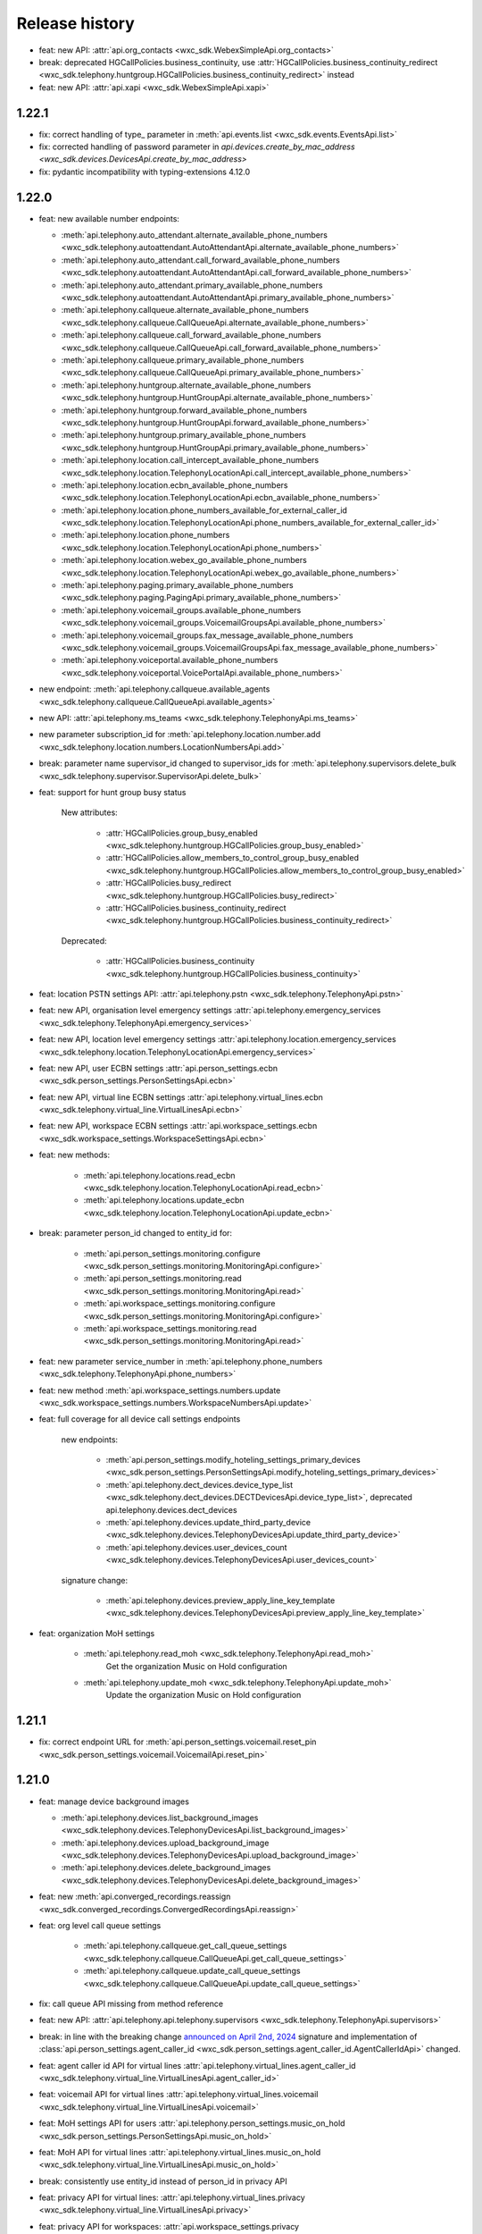 Release history
===============

- feat: new API: :attr:`api.org_contacts <wxc_sdk.WebexSimpleApi.org_contacts>`
- break: deprecated HGCallPolicies.business_continuity, use :attr:`HGCallPolicies.business_continuity_redirect <wxc_sdk.telephony.huntgroup.HGCallPolicies.business_continuity_redirect>` instead
- feat: new API: :attr:`api.xapi <wxc_sdk.WebexSimpleApi.xapi>`

1.22.1
------
- fix: correct handling of type\_ parameter in :meth:`api.events.list <wxc_sdk.events.EventsApi.list>`
- fix: corrected handling of password parameter in `api.devices.create_by_mac_address <wxc_sdk.devices.DevicesApi.create_by_mac_address>`
- fix: pydantic incompatibility with typing-extensions 4.12.0

1.22.0
------

- feat: new available number endpoints:

  * :meth:`api.telephony.auto_attendant.alternate_available_phone_numbers <wxc_sdk.telephony.autoattendant.AutoAttendantApi.alternate_available_phone_numbers>`
  * :meth:`api.telephony.auto_attendant.call_forward_available_phone_numbers <wxc_sdk.telephony.autoattendant.AutoAttendantApi.call_forward_available_phone_numbers>`
  * :meth:`api.telephony.auto_attendant.primary_available_phone_numbers <wxc_sdk.telephony.autoattendant.AutoAttendantApi.primary_available_phone_numbers>`
  * :meth:`api.telephony.callqueue.alternate_available_phone_numbers <wxc_sdk.telephony.callqueue.CallQueueApi.alternate_available_phone_numbers>`
  * :meth:`api.telephony.callqueue.call_forward_available_phone_numbers <wxc_sdk.telephony.callqueue.CallQueueApi.call_forward_available_phone_numbers>`
  * :meth:`api.telephony.callqueue.primary_available_phone_numbers <wxc_sdk.telephony.callqueue.CallQueueApi.primary_available_phone_numbers>`
  * :meth:`api.telephony.huntgroup.alternate_available_phone_numbers <wxc_sdk.telephony.huntgroup.HuntGroupApi.alternate_available_phone_numbers>`
  * :meth:`api.telephony.huntgroup.forward_available_phone_numbers <wxc_sdk.telephony.huntgroup.HuntGroupApi.forward_available_phone_numbers>`
  * :meth:`api.telephony.huntgroup.primary_available_phone_numbers <wxc_sdk.telephony.huntgroup.HuntGroupApi.primary_available_phone_numbers>`
  * :meth:`api.telephony.location.call_intercept_available_phone_numbers <wxc_sdk.telephony.location.TelephonyLocationApi.call_intercept_available_phone_numbers>`
  * :meth:`api.telephony.location.ecbn_available_phone_numbers <wxc_sdk.telephony.location.TelephonyLocationApi.ecbn_available_phone_numbers>`
  * :meth:`api.telephony.location.phone_numbers_available_for_external_caller_id <wxc_sdk.telephony.location.TelephonyLocationApi.phone_numbers_available_for_external_caller_id>`
  * :meth:`api.telephony.location.phone_numbers <wxc_sdk.telephony.location.TelephonyLocationApi.phone_numbers>`
  * :meth:`api.telephony.location.webex_go_available_phone_numbers <wxc_sdk.telephony.location.TelephonyLocationApi.webex_go_available_phone_numbers>`
  * :meth:`api.telephony.paging.primary_available_phone_numbers <wxc_sdk.telephony.paging.PagingApi.primary_available_phone_numbers>`
  * :meth:`api.telephony.voicemail_groups.available_phone_numbers <wxc_sdk.telephony.voicemail_groups.VoicemailGroupsApi.available_phone_numbers>`
  * :meth:`api.telephony.voicemail_groups.fax_message_available_phone_numbers <wxc_sdk.telephony.voicemail_groups.VoicemailGroupsApi.fax_message_available_phone_numbers>`
  * :meth:`api.telephony.voiceportal.available_phone_numbers <wxc_sdk.telephony.voiceportal.VoicePortalApi.available_phone_numbers>`
- new endpoint: :meth:`api.telephony.callqueue.available_agents <wxc_sdk.telephony.callqueue.CallQueueApi.available_agents>`
- new API: :attr:`api.telephony.ms_teams <wxc_sdk.telephony.TelephonyApi.ms_teams>`
- new parameter subscription_id for :meth:`api.telephony.location.number.add <wxc_sdk.telephony.location.numbers.LocationNumbersApi.add>`
- break: parameter name supervisor_id changed to supervisor_ids for :meth:`api.telephony.supervisors.delete_bulk <wxc_sdk.telephony.supervisor.SupervisorApi.delete_bulk>`
- feat: support for hunt group busy status

    New attributes:

        * :attr:`HGCallPolicies.group_busy_enabled <wxc_sdk.telephony.huntgroup.HGCallPolicies.group_busy_enabled>`
        * :attr:`HGCallPolicies.allow_members_to_control_group_busy_enabled <wxc_sdk.telephony.huntgroup.HGCallPolicies.allow_members_to_control_group_busy_enabled>`
        * :attr:`HGCallPolicies.busy_redirect <wxc_sdk.telephony.huntgroup.HGCallPolicies.busy_redirect>`
        * :attr:`HGCallPolicies.business_continuity_redirect <wxc_sdk.telephony.huntgroup.HGCallPolicies.business_continuity_redirect>`

    Deprecated:

        * :attr:`HGCallPolicies.business_continuity <wxc_sdk.telephony.huntgroup.HGCallPolicies.business_continuity>`
- feat: location PSTN settings API: :attr:`api.telephony.pstn <wxc_sdk.telephony.TelephonyApi.pstn>`
- feat: new API, organisation level emergency settings :attr:`api.telephony.emergency_services <wxc_sdk.telephony.TelephonyApi.emergency_services>`
- feat: new API, location level emergency settings :attr:`api.telephony.location.emergency_services <wxc_sdk.telephony.location.TelephonyLocationApi.emergency_services>`
- feat: new API, user ECBN settings :attr:`api.person_settings.ecbn <wxc_sdk.person_settings.PersonSettingsApi.ecbn>`
- feat: new API, virtual line ECBN settings :attr:`api.telephony.virtual_lines.ecbn <wxc_sdk.telephony.virtual_line.VirtualLinesApi.ecbn>`
- feat: new API, workspace ECBN settings :attr:`api.workspace_settings.ecbn <wxc_sdk.workspace_settings.WorkspaceSettingsApi.ecbn>`
- feat: new methods:

   * :meth:`api.telephony.locations.read_ecbn <wxc_sdk.telephony.location.TelephonyLocationApi.read_ecbn>`
   * :meth:`api.telephony.locations.update_ecbn <wxc_sdk.telephony.location.TelephonyLocationApi.update_ecbn>`
- break: parameter person_id changed to entity_id for:

   * :meth:`api.person_settings.monitoring.configure <wxc_sdk.person_settings.monitoring.MonitoringApi.configure>`
   * :meth:`api.person_settings.monitoring.read <wxc_sdk.person_settings.monitoring.MonitoringApi.read>`
   * :meth:`api.workspace_settings.monitoring.configure <wxc_sdk.person_settings.monitoring.MonitoringApi.configure>`
   * :meth:`api.workspace_settings.monitoring.read <wxc_sdk.person_settings.monitoring.MonitoringApi.read>`
- feat: new parameter service_number in :meth:`api.telephony.phone_numbers <wxc_sdk.telephony.TelephonyApi.phone_numbers>`
- feat: new method :meth:`api.workspace_settings.numbers.update <wxc_sdk.workspace_settings.numbers.WorkspaceNumbersApi.update>`
- feat: full coverage for all device call settings endpoints

    new endpoints:

       * :meth:`api.person_settings.modify_hoteling_settings_primary_devices <wxc_sdk.person_settings.PersonSettingsApi.modify_hoteling_settings_primary_devices>`
       * :meth:`api.telephony.dect_devices.device_type_list <wxc_sdk.telephony.dect_devices.DECTDevicesApi.device_type_list>`, deprecated api.telephony.devices.dect_devices
       * :meth:`api.telephony.devices.update_third_party_device <wxc_sdk.telephony.devices.TelephonyDevicesApi.update_third_party_device>`
       * :meth:`api.telephony.devices.user_devices_count <wxc_sdk.telephony.devices.TelephonyDevicesApi.user_devices_count>`

    signature change:

       * :meth:`api.telephony.devices.preview_apply_line_key_template <wxc_sdk.telephony.devices.TelephonyDevicesApi.preview_apply_line_key_template>`
- feat: organization MoH settings

   * :meth:`api.telephony.read_moh <wxc_sdk.telephony.TelephonyApi.read_moh>`
        Get the organization Music on Hold configuration
   * :meth:`api.telephony.update_moh <wxc_sdk.telephony.TelephonyApi.update_moh>`
        Update the organization Music on Hold configuration


1.21.1
------
- fix: correct endpoint URL for :meth:`api.person_settings.voicemail.reset_pin <wxc_sdk.person_settings.voicemail.VoicemailApi.reset_pin>`

1.21.0
------
- feat: manage device background images

  * :meth:`api.telephony.devices.list_background_images <wxc_sdk.telephony.devices.TelephonyDevicesApi.list_background_images>`
  * :meth:`api.telephony.devices.upload_background_image <wxc_sdk.telephony.devices.TelephonyDevicesApi.upload_background_image>`
  * :meth:`api.telephony.devices.delete_background_images <wxc_sdk.telephony.devices.TelephonyDevicesApi.delete_background_images>`

- feat: new :meth:`api.converged_recordings.reassign <wxc_sdk.converged_recordings.ConvergedRecordingsApi.reassign>`
- feat: org level call queue settings

    * :meth:`api.telephony.callqueue.get_call_queue_settings <wxc_sdk.telephony.callqueue.CallQueueApi.get_call_queue_settings>`
    * :meth:`api.telephony.callqueue.update_call_queue_settings <wxc_sdk.telephony.callqueue.CallQueueApi.update_call_queue_settings>`
- fix: call queue API missing from method reference
- feat: new API: :attr:`api.telephony.api.telephony.supervisors <wxc_sdk.telephony.TelephonyApi.supervisors>`
- break: in line with the breaking change `announced on April 2nd, 2024 <https://developer.webex.com/docs/api/changelog>`_ signature and implementation of :class:`api.person_settings.agent_caller_id <wxc_sdk.person_settings.agent_caller_id.AgentCallerIdApi>` changed.
- feat: agent caller id API for virtual lines :attr:`api.telephony.virtual_lines.agent_caller_id <wxc_sdk.telephony.virtual_line.VirtualLinesApi.agent_caller_id>`
- feat: voicemail API for virtual lines :attr:`api.telephony.virtual_lines.voicemail <wxc_sdk.telephony.virtual_line.VirtualLinesApi.voicemail>`
- feat: MoH settings API for users :attr:`api.telephony.person_settings.music_on_hold <wxc_sdk.person_settings.PersonSettingsApi.music_on_hold>`
- feat: MoH API for virtual lines :attr:`api.telephony.virtual_lines.music_on_hold <wxc_sdk.telephony.virtual_line.VirtualLinesApi.music_on_hold>`
- break: consistently use entity_id instead of person_id in privacy API
- feat: privacy API for virtual lines: :attr:`api.telephony.virtual_lines.privacy <wxc_sdk.telephony.virtual_line.VirtualLinesApi.privacy>`
- feat: privacy API for workspaces: :attr:`api.workspace_settings.privacy <wxc_sdk.workspace_settings.WorkspaceSettingsApi.privacy>`
- feat: barge API for workspaces: :attr:`api.workspace_settings.barge <wxc_sdk.workspace_settings.WorkspaceSettingsApi.barge>`
- feat: new :meth:`api.workspace_settings.devices.list_and_counts <wxc_sdk.workspace_settings.devices.WorkspaceDevicesApi.list_and_counts>`
- feat: barge API for virtual lines: :attr:`api.telephony.virtual_lines.barge <wxc_sdk.telephony.virtual_line.VirtualLinesApi.barge>`
- break: consistently use entity_id instead of person_id in push to talk API

  * :meth:`api.person_settings.push_to_talk.configure <wxc_sdk.person_settings.push_to_talk.PushToTalkApi.configure>`
  * :meth:`api.person_settings.push_to_talk.read <wxc_sdk.person_settings.push_to_talk.PushToTalkApi.read>`
- feat: push to talk API for virtual lines: :attr:`api.telephony.virtual_lines.push_to_talk <wxc_sdk.telephony.virtual_line.VirtualLinesApi.push_to_talk>`
- feat: available numbers API for users: :attr:`api.person_settings.available_numbers <wxc_sdk.person_settings.PersonSettingsApi.available_numbers>`
- feat: available numbers API for virtual lines: :attr:`api.telephony.virtual_lines.available_numbers <wxc_sdk.telephony.virtual_line.VirtualLinesApi.available_numbers>`
- feat: available numbers API for workspaces: :attr:`api.workspace_settings.available_numbers <wxc_sdk.workspace_settings.WorkspaceSettingsApi.available_numbers>`
- feat: Webex app shared line API for users: :attr:`api.person_settings.app_shared_line <wxc_sdk.person_settings.PersonSettingsApi.app_shared_line>`
- feat: MS Teams settings API for users: :attr:`api.person_settings.ms_teams <wxc_sdk.person_settings.PersonSettingsApi.ms_teams>`
- feat: move users jobs API: :attr:`api.telephony.jobs.move_users <wxc_sdk.telephony.jobs.JobsApi.move_users>`
- feat: MoH settings API for workspaces: :attr:`api.workspace_settings.music_on_hold <wxc_sdk.workspace_settings.WorkspaceSettingsApi.music_on_hold>`
- feat: anonymous calls rejection API for workspaces: :attr:`api.workspace_settings.anon_calls <wxc_sdk.workspace_settings.WorkspaceSettingsApi.anon_calls>`
- feat: do not disturb API for workspaces: :attr:`api.workspace_settings.dnd <wxc_sdk.workspace_settings.WorkspaceSettingsApi.dnd>`
- feat: push to talk API for workspaces: :attr:`api.workspace_settings.push_to_talk <wxc_sdk.workspace_settings.WorkspaceSettingsApi.push_to_talk>`
- feat: voicemail settings API for workspaces: :attr:`api.workspace_settings.voicemail <wxc_sdk.workspace_settings.WorkspaceSettingsApi.voicemail>`
- feat: sequential ring settings API for workspaces: :attr:`api.workspace_settings.sequential_ring <wxc_sdk.workspace_settings.WorkspaceSettingsApi.sequential_ring>`
- feat: call policy settings API for workspaces: :attr:`api.workspace_settings.call_policy <wxc_sdk.workspace_settings.WorkspaceSettingsApi.call_policy>`
- feat: simultaneous ring settings API for workspaces: :attr:`api.workspace_settings.sim_ring <wxc_sdk.workspace_settings.WorkspaceSettingsApi.sim_ring>`
- feat: selective reject settings API for workspaces: :attr:`api.workspace_settings.selective_reject <wxc_sdk.workspace_settings.WorkspaceSettingsApi.selective_reject>`
- feat: selective accept settings API for workspaces: :attr:`api.workspace_settings.selective_accept <wxc_sdk.workspace_settings.WorkspaceSettingsApi.selective_accept>`
- feat: priority alert settings API for workspaces: :attr:`api.workspace_settings.priority_alert <wxc_sdk.workspace_settings.WorkspaceSettingsApi.priority_alert>`
- feat: selective forward settings API for workspaces: :attr:`api.workspace_settings.selective_forward <wxc_sdk.workspace_settings.WorkspaceSettingsApi.selective_forward>`
- fix: Paging.routing_prefix instead of .routingPrefix
- feat: new attribute AutoTransferNumbers.use_custom_transfer_numbers
- feat: new attribute CallRecordingSetting.call_recording_access_settings
- fix: correct endpoint URL for :meth:`api.person_settings.voicemail.modify_passcode <wxc_sdk.person_settings.voicemail.VoicemailApi.modify_passcode>`
- feat new CDR fields :attr:`pstn_vendor_name <wxc_sdk.cdr.CDR.pstn_vendor_name>`, :attr:`pstn_legal_entity <wxc_sdk.cdr.CDR.pstn_legal_entity>`, :attr:`pstn_vendor_org_id <wxc_sdk.cdr.CDR.pstn_vendor_org_id>`, :attr:`pstn_provider_id <wxc_sdk.cdr.CDR.pstn_provider_id>`
- feat: improved CDR data handling: unset fields are now always deserialized to None values
- feat: ZIP support for :meth:`api.reports.download <wxc_sdk.reports.ReportsApi.download>`


1.20.0
------
- feat: new attribute :attr:`Privacy.enable_phone_status_pickup_barge_in_privacy  <wxc_sdk.person_settings.privacy.Privacy>`
- feat: new API :attr:`api.telephony.jobs.update_routing_prefix <wxc_sdk.telephony.jobs.JobsApi.update_routing_prefix>`
- feat: :meth:`api.telephony.locations.update <wxc_sdk.telephony.location.TelephonyLocationApi.update>` now returns job id of update routing prefix job (if present)
- feat: new API :attr:`api.scim.groups <wxc_sdk.scim.ScimV2Api.groups>`
- feat: convergedRecordings support for webhooks
- feat: new API :attr:`api.converged_recordings <wxc_sdk.WebexSimpleApi.converged_recordings>`
- feat: new API :attr:`api.telephony.organisation_access_codes <wxc_sdk.telephony.TelephonyApi.organisation_access_codes>`
- feat: new API translation patterns :attr:`api.telephony.call_routing.tp <wxc_sdk.telephony.call_routing.CallRoutingApi.tp>`
- feat: enhanced response for :meth:`api.telephony.test_call_routing <wxc_sdk.telephony.TelephonyApi.test_call_routing>` controlled by include_applied_services parameter
- feat: new endpoint :meth:`api.telephony.calls.mute <wxc_sdk.telephony.calls.CallsApi.mute>`
- feat: new endpoint :meth:`api.telephony.calls.unmute <wxc_sdk.telephony.calls.CallsApi.unmute>`
- feat: added delete_all_numbers parameter to :meth:`api.telephony.prem_pstn.route_list.update_numbers <wxc_sdk.telephony.prem_pstn.route_list.RouteListApi.update_numbers>`
- feat: new API :attr:`api.telephony.conference <wxc_sdk.telephony.TelephonyApi.conference>`
- feat: new API :attr:`api.telephony.playlist <wxc_sdk.telephony.TelephonyApi.playlist>`
- feat: support for playlist in :meth:`api.telephony.location.moh.read <wxc_sdk.telephony.location.moh.LocationMoHApi.read>` and :meth:`api.telephony.location.moh.update <wxc_sdk.telephony.location.moh.LocationMoHApi.update>`
- feat: new API :attr:`api.roles <wxc_sdk.WebexSimpleApi.roles>`

1.19.0
------
- feat: DECT devices with additional operations: :class:`wxc_sdk.telephony.dect_devices.DECTDevicesApi`

  * :meth:`list_dect_networks <wxc_sdk.telephony.dect_devices.DECTDevicesApi.list_dect_networks>`
  * :meth:`dect_network_details <wxc_sdk.telephony.dect_devices.DECTDevicesApi.dect_network_details>`
  * :meth:`update_dect_network <wxc_sdk.telephony.dect_devices.DECTDevicesApi.update_dect_network>`
  * :meth:`update_dect_network_settings <wxc_sdk.telephony.dect_devices.DECTDevicesApi.update_dect_network_settings>`
  * :meth:`delete_dect_network <wxc_sdk.telephony.dect_devices.DECTDevicesApi.delete_dect_network>`
  * :meth:`list_base_stations <wxc_sdk.telephony.dect_devices.DECTDevicesApi.list_base_stations>`
  * :meth:`base_station_details <wxc_sdk.telephony.dect_devices.DECTDevicesApi.base_station_details>`
  * :meth:`delete_bulk_base_stations <wxc_sdk.telephony.dect_devices.DECTDevicesApi.delete_bulk_base_stations>`
  * :meth:`delete_base_station <wxc_sdk.telephony.dect_devices.DECTDevicesApi.delete_base_station>`
  * :meth:`list_handsets <wxc_sdk.telephony.dect_devices.DECTDevicesApi.list_handsets>`
  * :meth:`handset_details <wxc_sdk.telephony.dect_devices.DECTDevicesApi.handset_details>`
  * :meth:`update_handset <wxc_sdk.telephony.dect_devices.DECTDevicesApi.update_handset>`
  * :meth:`delete_handset <wxc_sdk.telephony.dect_devices.DECTDevicesApi.delete_handset>`
  * :meth:`delete_handsets <wxc_sdk.telephony.dect_devices.DECTDevicesApi.delete_handsets>`
  * :meth:`dect_networks_associated_with_person <wxc_sdk.telephony.dect_devices.DECTDevicesApi.dect_networks_associated_with_person>`
  * :meth:`dect_networks_associated_with_workspace <wxc_sdk.telephony.dect_devices.DECTDevicesApi.dect_networks_associated_with_workspace>`
  * :meth:`dect_networks_associated_with_virtual_line <wxc_sdk.telephony.dect_devices.DECTDevicesApi.dect_networks_associated_with_virtual_line>`

- fix: :meth:`create_base_stations <wxc_sdk.telephony.dect_devices.DECTDevicesApi.create_base_stations>`, wrong endpoint
  and result attribute
- fix: typo in :class:`wxc_sdk.person_settings.calling_behavior.BehaviorType`. native_sip_call_zo_ucm instead of native_sip_call_to_ucm

- feat: new attribute :attr:`wxc_sdk.devices.Device.device_platform`
- feat: new :meth:`api.telephony.devices.details <wxc_sdk.telephony.devices.TelephonyDevicesApi.details>`
- feat: new :meth:`api.telephony.devices.get_device_layout <wxc_sdk.telephony.devices.TelephonyDevicesApi.get_device_layout>`
- feat: new :meth:`api.telephony.devices.get_person_device_settings <wxc_sdk.telephony.devices.TelephonyDevicesApi.get_person_device_settings>`
- feat: new :meth:`api.telephony.devices.get_workspace_device_settings <wxc_sdk.telephony.devices.TelephonyDevicesApi.get_workspace_device_settings>`
- feat: new :meth:`api.telephony.devices.modify_device_layout <wxc_sdk.telephony.devices.TelephonyDevicesApi.modify_device_layout>`
- feat: new :meth:`api.telephony.devices.update_person_device_settings <wxc_sdk.telephony.devices.TelephonyDevicesApi.update_person_device_settings>`
- feat: new :meth:`api.telephony.devices.update_workspace_device_settings <wxc_sdk.telephony.devices.TelephonyDevicesApi.update_workspace_device_settings>`
- feat: new API :attr:`api.telephony.jobs.rebuild_phones <wxc_sdk.telephony.jobs.RebuildPhonesJobsApi>`
- break: unify methods of job APIs to list(), status(), errors()
- break: different return type for :meth:`api.telephony.supported_devices <wxc_sdk.telephony.TelephonyApi.supported_devices>`
- fix: corrected enum values in :class:`wxc_sdk.telephony.ServiceType`
- feat: new event types in :class:`wxc_sdk.webhook.WebhookEventType`
- feat: new parameter number_type for :meth:`api.telephony.location.number.add <wxc_sdk.telephony.location.numbers.LocationNumbersApi.add>`
- feat: new attribute :attr:`wxc_sdk.workspaces.Workspace.indoor_navigation`
- feat: added latitude, longitude, and notes parameter to :meth:`api.locations.create <wxc_sdk.locations.LocationsApi.create>`
- feat: workspace personalization API: :attr:`api.workspace_personalization <wxc_sdk.WebexSimpleApi.workspace_personalization>`

1.18.0
------
- feat: virtual line settings: call intercept, call recording, call waiting, forwarding, incoming/outgoing call permissions, directory search, DECT networks, :class:`wxc_sdk.telephony.virtual_line.VirtualLinesApi`
- feat: call recording settings API: :class:`wxc_sdk.telephony.call_recording.CallRecordingSettingsApi`
- feat: new event type "businessTexts"
- feat: :class:`wxc_sdk.licenses.License` attributes: consumed_by_users, consumed_by_workspaces
- feat: :meth:`wxc_sdk.person_settings.voicemail.VoicemailApi.modify_passcode` to set voicemail passcode for users
- feat: guests API :attr:`wxc_sdk.WebexSimpleApi.guests`
- feat: call pickup notifications
- fix: errors when creating call pickups w/ agents
- feat: status API :attr:`wxc_sdk.WebexSimpleApi.status`
- feat: improved format for :doc:`method reference <method_ref>`
- feat: admin audit events API :attr:`wxc_sdk.WebexSimpleApi.admin_audit`
- fix: unresolved references in as_api.py
- feat: consistent implementation of outgoing calling permissions for locations, users, workspaces, and virtual lines
- feat: digit patterns APi in outgoing calling permissions for locations, users, workspaces, and virtual lines, :attr:`wxc_sdk.person_settings.permissions_out.OutgoingPermissionsApi.digit_patterns`.
- feat: first (experimental, rudimentary) shot at SCIMv2 users API :attr:`wxc_sdk.scim.users.SCIM2UsersApi`, only implemented :meth:`wxc_sdk.scim.users.SCIM2UsersApi.details` and :meth:`wxc_sdk.scim.users.SCIM2UsersApi.search`
- feat: :meth:`wxc_sdk.scim.users.SCIM2UsersApi.search_all`, :meth:`wxc_sdk.scim.users.SCIM2UsersApi.update`, :meth:`wxc_sdk.scim.users.SCIM2UsersApi.patch`, :meth:`wxc_sdk.scim.users.SCIM2UsersApi.delete`
- feat: SCIMv2 bulk API :attr:`wxc_sdk.scim.bulk.SCIM2BulkApi`
- break: removing AccessCodesApi from TelephonyApi. Lives now under permissions_out
- break: consistently use entity_id instead of person_id/workspace_id in outgoing permissions API
- break: consistently use entity_id instead of person_id/workspace_id in forwarding API
- break: consistently use entity_id instead of person_id/workspace_id in caller id API
- break: consistently use entity_id instead of person_id/workspace_id in call waiting API
- break: consistently use entity_id instead of person_id/workspace_id in incoming permissions API
- break: consistently use entity_id instead of person_id/workspace_id in call intercept API
- break: consistently use entity_id instead of person_id/workspace_id in call recording API
- fix: need to bring back access codes API for locations under TelephonyAPI due to different signatures of create() method
- feat: call bridge settings for users, workspaces, virtual lines
- fix: parameter line2_member_id in :meth:`wxc_sdk.telephony.dect_devices.DECTDevicesApi.add_a_handset` has to be
  optional. To not break existing parameter order parameter custom_display_name had to be made optional as well although it actually is mandatory
- fix: :meth:`wxc_sdk.person_settings.callbridge.CallBridgeApi.read` now returns :class:`wxc_sdk.person_settings.callbridge.CallBridgeSetting` instead of bool
- fix: wrong type for :attr:`wxc_sdk.scim.users.WebexUser.user_settings`

1.17.1
------
- fix: :meth:`wxc_sdk.authorizations.AuthorizationsApi.delete`, corrected parameter handling

1.17.0
------
- feat: device configurations API :attr:`wxc_sdk.WebexSimpleApi.device_configurations`
- fix: :meth:`wxc_sdk.telephony.prem_pstn.route_group.RouteGroupApi.update`: used POST instead of PUT
- fix: :meth:`wxc_sdk.telephony.calls.CallsApi.answer` has new `endpoint_id` endpoint parameter
- fix: allow additional phone number types (enterprise, alternate1, alternate2), :class:`wxc_sdk.people.PhoneNumberType`
- Fix: added some attributes based on unittest results :attr:`wxc_sdk.common.MppCustomization.allow_monitor_lines_enabled`, :attr:`wxc_sdk.events.EventData.title_encryption_key_url`, :attr:`wxc_sdk.telephony.location.TelephonyLocation.enforce_outbound_dial_digit`
- feat: new example: room_devices.py
- feat: new parameter "mac" for ":meth:`wxc_sdk.devices.DevicesApi.list`
- feat: field_validator for :attr:`wxc_sdk.devices.Device.mac` to remove colons; enforce consistent MAC address format for mpp and roomdesk devices.
- feat: new API :attr:`wxc_sdk.WebexSimpleApi.authorizations`
- feat: new CDR fields: :attr:`wxc_sdk.cdr.CDR.ring_duration`, :attr:`wxc_sdk.cdr.CDR.release_time`, :attr:`wxc_sdk.cdr.CDR.answer_indicator`, :attr:`wxc_sdk.cdr.CDR.final_local_session_id`, :attr:`wxc_sdk.cdr.CDR.final_remote_session_id`
- feat: new :meth:`wxc_sdk.telephony.prem_pstn.trunk.TrunkApi.usage_call_to_extension`
- fix: corrected handling of Union[datetime, str] in :meth:`wxc_sdk.cdr.DetailedCDRApi.get_cdr_history`
- feat: support for ESNs
- feat: call queue with departments
- feat: call recordings API
- fix: attribute :attr:`wxc_sdk.telephony.location.TelephonyLocation.enforce_outside_dial_digit`
- feat: new :meth:`wxc_sdk.telephony.devices.TelephonyDevicesApi.create_line_key_template`, :meth:`wxc_sdk.telephony.devices.TelephonyDevicesApi.list_line_key_templates`, :meth:`wxc_sdk.telephony.devices.TelephonyDevicesApi.line_key_template_details`, :meth:`wxc_sdk.telephony.devices.TelephonyDevicesApi.modify_line_key_template`, :meth:`wxc_sdk.telephony.devices.TelephonyDevicesApi.delete_line_key_template`, :meth:`wxc_sdk.telephony.devices.TelephonyDevicesApi.preview_apply_line_key_template`
- feat: improved :meth:wxc_sdk.devices.DevicesApi.list`, use enum parameters
- fix: :attr:`wxc_sdk.telephony.callqueue.CallQueue.department`, optional
- fix: :class:`wxc_sdk.common.OwnerType` needs to support PAGING_GROUP and GROUP_PAGING (inconsistent)
- fix: undocumented attribute :attr:`wxc_sdk.telephone.voicemail_groups.VoicemailGroupDetail.time_zone`
- feat: new API :attr:`wxc_sdk.telephony.jobs.JobsApi.apply_line_key_templates`
- feat: improved handling of floor actions in TelephonyApi
- feat: deprecation warnings for create/update on workspace locations
- feat: new :meth:`wxc_sdk.licenses.LicensesApi.assigned_users`, :meth:`wxc_sdk.licenses.LicensesApi.assign_licenses_to_users`
- feat: new :attr:`wxc_sdk.workspaces.Workspace.location_id`
- feat: call record events :class:`wxc_sdk.events.EventResource`, :class:`wxc_sdk.events.EventData`
- feat: new API: :class:`wxc_sdk.telephony.dect_devices.DECTDevicesApi`

1.16.1
------
- leftovers from pydantic v2 transition
- new type: :class:`wxc_sdk.devices.ConnectionStatus` for :attr:`wxc_sdk.devices.Device.connection_status`

1.16.0
------
- upgrading to pydantic v2, see: https://docs.pydantic.dev/latest/migration/
- feat: preferred answer device settings for calling users :attr:`wxc_sdk.person_settings.PersonSettingsApi.preferred_answer`
- fix: various updated data types
- fix: direct transformation of multi word attribute names in CDRs to snake_case to make sure that additional attributes not defined in CDR show up as snake_case
- feat: support for organizations with XSI
- feat: additional CDR attributes

1.15.0
------

- fix: missing org_id parameters in devices api
- feat: password parameter in :meth:`wxc_sdk.devices.DevicesApi.create_by_mac_address`
- feat: new methods in :class:`wxc_sdk.locations.LocationsApi`: list_floors, create_floor, floor_details, update_floor, delete_floor
- feat: support for virtual extension ranges in result of :meth:`wxc_sdk.telephony.TelephonyApi.test_call_routing`
- feat: new parameter prefer_e164_format in :meth:`wxc_sdk.person_settings_numbers.NumbersApi.read`
- fix: new :attr:`wxc_sdk.devices.Device.workspace_location_id`
- fix: changes in CDR fields based on tests
- new: :attr:`wxc_sdk.events.EventData.title`
- fix: camelCase issues for timezone when creating a location (temp fix): :meth:`wxc_sdk.locations.LocationsApi.create`
- new: :attr:`wxc_sdk.person_settings.TelephonyDevice.hoteling`. Moved :class:`wxc_sdk.person_settings.Hoteling`,
- fix: got rid of class WorkspaceDevice, use :class:`wxc_sdk.person_settings.TelephonyDevice` instead
- feat: improved details in :class:`wxc_sdk.as_rest.AsRestError`
- fix: camelCase issues for timezone when updating a location (temp fix): :meth:`wxc_sdk.locations.LocationsApi.update`
- feat: new example catch_tns.py
- feat: better handling of CDRs in :class:`wxc_sdk.cdr.CDR` to allow deserialization of addtl. fields
- feat: new parameter ´retry_429' for :class:`wxc_sdk.WebexSimpleApi` and :class:`wxc_sdk.as_api.AsWebexSimpleApi`
- fix: missing :class:`wxc_sdk.locations.CreateLocationFloorBody` in __all__
- feat: new parameter 'html' in :meth:`wxc_sdk.messages.MessagesApi.create` and :meth:`wxc_sdk.messages.MessagesApi.edit`
- fix: workspace outgoing permissions auth codes are now called access codes. Updates to
  :class:`wxc_sdk.person_settings.permissions_out.OutgoingPermissionsApi`: renamed API attribute to
  :attr:`wxc_sdk.person_settings.permissions_out.OutgoingPermissionsApi.access_codes` and updated endpoint URL in
  :class:`wxc_sdk.person_settings.permissions_out.AccessCodesApi`
- fix: better handling of start_time and end_time parameters in :meth:`wxc_sdk.cdr.DetailedCDRApi.get_cdr_history`.
  Instead of datetime objects the call also accepts ISO-8601 datetime strings.
- feat: announcement repository. New API to manage announcements:
  :class:`wxc_sdk.telephony.announcements_repo.AnnouncementsRepositoryApi` available in the telephony.announcements_repo
  path of :class:`wxc_sdk.WebexSimpleApi`
- feat: announcements from repository can now be referenced for: location MoH, call queue, auto attendant menus

1.14.1
------
- update dependencies to avoid typing-extensions 4.6.0 which breaks Literals in Pydantic models

1.14.0
------
- fix: call forwarding for auto attendants, call queues, hunt groups: rules attribute optional in updates.
  Forwarding rule creation, update, and deletion was broken
- feat: unit tests for call queue forwarding and selective forwarding rule creation and deletion
- fix: missing return type for :meth:`wxc_sdk.workspace_locations.WorkspaceLocationApi.update`
- fix: make parameter location_id optional in :meth:`wxc_sdk.telephony.devices.TelephonyDevicesApi.available_members`
- fix: include line label attributes in updates: :meth:`wxc_sdk.telephony.devices.TelephonyDevicesApi.update_members`
- feat: optional org_id parameter in :meth:`wxc_sdk.devices.DevicesApi.activation_code`
- feat: optional org_id parameter in :meth:`wxc_sdk.devices.DevicesApi.create_by_mac_address`
- fix: bump requests-toolbelt version for urllib3 2.0 compatibility

1.13.0
------
- new API for virtual lines :class:`wxc_sdk.telephony.virtual_line.VirtualLinesApi`
- new API: :class:`wxc_sdk.meetings.MeetingsApi`. Experimental: not unit tested, 100% auto generated
- fix: proper enum handling for type parameter in :meth:`wxc_sdk.rooms.RoomsApi.list`
- feat: new parameter initiate_flow_callback for :class:`wxc_sdk.integration.Integration`
- fix: state and postal_code are optional in :class:`wxc_sdk.locations.LocationAddress`. They are mandatory in calling locations are not required in workspace locations which now are returned by :meth:`wxc_sdk.locations.LocationsApi.list` as well.
- feat: devices API now supports MPPs: :class:`wxc_sdk.devices.DevicesApi`
- feat: unified locations and workspace locations: :class:`wxc_sdk.workspaces.WorkspacesApi`
- feat: new :meth:`wxc_sdk.telephony.location.TelephonyLocationApi.enable_for_calling`
- feat: new :meth:`wxc_sdk.telephony.location.TelephonyLocationApi.list`
- feat: new API :class:`wxc_sdk.workspace_settings.devices.WorkspaceDevicesApi`

1.12.0
------
- feat: new attribute call_park_extension in :class:`wxc_sdk.telephony.callpark.CallPark`
- feat: new parameters details, restricted_non_geo_numbers for :meth:`wxc_sdk.telephony.TelephonyApi.phone_numbers`
- feat: new Api :class:`wxc_sdk.telephony.location.receptionist_contacts.ReceptionistContactsDirectoryApi`
- fix: correct support for enum URL params in :meth:`wxc_sdk.workspaces.WorkspacesApi.list`
- feat: new attribute :attr:`wxc_sdk.telephony.autoattendant.AutoAttendantMenu.audio_file`

1.11.0
------
- feat: new example queue_helper.py
- feat: new attributes in :class:`wxc_sdk.cdr.CDR`
- fix: additional_primary_line_appearances_enabled and basic_emergency_nomadic_enabled optional in :class:`wxc_sdk.telephony.SupportedDevice`
- feat: manage numbers jobs api :attr:`wxc_sdk.telephony.jobs.JobsApi.manage_numbers`
- fix: new attribute 'browser_client_id' in :class:`wxc_sdk.person_settings.appservices.AppServicesSettings`
- fix: :class:`wxc_sdk.telephony.jobs.ManageNumbersJobsApi`, updated method names, fixed type issues in list method
- fix: set location_id in response from :meth:`wxc_sdk.telephony.callqueue.CallQueueApi.details`
- fix: check presence of location_id and queue_id in :meth:`wxc_sdk.telephony.callqueue.CallQueueApi.update`
- feat: class to parse webhook event data :class:`wxc_sdk.webhook.WebhookEvent`, :class:`wxc_sdk.webhook.WebhookEventData`
- feat: new API :attr:`wxc_sdk.attachment_actions`
- feat: new example: firehose.py, create a "firehose" webhook (using ngrok) to dump webhook events to console
- fix: consistent non-camelcase "Webhook" instead of mixed "Webhook" and "WebHook" usage
  BREAKING CHANGE: renamed classes WebHook, WebHookEvent, WebHookEventType, WebHookResource, WebHookStatus
- feat: new enums :class:`wxc_sdk.telephony.OwnerType`: CALL_QUEUE, VIRTUAL_LINE

1.10.1
------
- fix: missing requirement: pyyaml

1.10.0
------
- fix: wxc_sdk.workspaces.Workspace.hotdesking_enabled is now :attr:`wxc_sdk.workspaces.Workspace.hotdesking_status` (on/off)
- fix: wrong url in :meth:`wxc_sdk.telephony.callpark_extension.CallparkExtensionApi.delete`
- fix: docstring fixed for :meth:`wxc_sdk.telephony.callqueue.policies.CQPolicyApi.holiday_service_details`
- feat: new parameter force_new for :meth:`wxc_sdk.integration.Integration.get_cached_tokens`
- feat: new :meth:`wxc_sdk.integration.Integration.get_cached_tokens_from_yml`
- feat: new parameters org_public_spaces, from, to for :meth:`wxc_sdk.rooms.RoomsApi.list`
- feat: new parameters is_public, description for :meth:`wxc_sdk.rooms.RoomsApi.create`
- feat: new attributes made_public, description for :class:`wxc_sdk.rooms.Room`
- fix: fixed method names in :class:`wxc_sdk.team_memberships.TeamMembershipsApi`
- feat: new example: archive_space.py
- feat: SafeEnum instead of Enum to tolerate unknown enum values
- fix: use_enum_values = True in ApiModel so that enum values are not stored as Enum instances;
  CAUTION: might break code that uses .name and .value attributes of enums.
- feat: new API: :attr:`wxc_sdk.telephony.TelephonyApi.voice_messaging`

1.9.0
-----
- feat: new API: :attr:`wxc_sdk.WebexSimpleApi.teams`
- feat: new API: :attr:`wxc_sdk.WebexSimpleApi.team_memberships`
- feat: new API: :attr:`wxc_sdk.WebexSimpleApi.room_tabs`
- fix: proper support for :class:`wxc_sdk.messages.MessageAttachment` in :meth:`wxc_sdk.messages.MessagesApi.create`
- feat: support local files with :meth:`wxc_sdk.messages.MessagesApi.create`
- fix: :meth:`wxc_sdk.teams.TeamsApi.list`, removed undefined "param" variable
- feat: generated async API now supports file uploads; for example posting messagen
- feat: new API: :attr:`wxc_sdk.WebexSimpleApi.events`
- improved 429 handling; not using backoff module anymore
- added :meth:`wxc_sdk.telephony.callpark_extension.CallparkExtensionApi.create`
- added :meth:`wxc_sdk.telephony.callpark_extension.CallparkExtensionApi.delete`
- added :meth:`wxc_sdk.telephony.callpark_extension.CallparkExtensionApi.update`
- fix: :meth:`wxc_sdk.people.PeopleApi.update` with calling_data=True failed

1.8.0
-----
- feat: new APIs: :attr:`wxc_sdk.WebexSimpleApi.rooms`
- feat: new APIs: :attr:`wxc_sdk.WebexSimpleApi.messages`
- feat: new APIs: :attr:`wxc_sdk.WebexSimpleApi.membership`
- feat: new API :attr:`wxc_sdk.WebexSimpleApi.reports`
- feat: new API :attr:`wxc_sdk.WebexSimpleApi.cdr`
- feat: new API: :attr:`wxc_sdk.telephony.TelephonyApi.jobs`
- feat: :class:`wxc_sdk.person_settings.permissions_out.CallingPermissions` allows call type permissions for arbitrary
  call_types in deserialization of API responses.
- feat: :meth:`wxc_sdk.person_settings.permissions_out.OutgoingPermissionsApi.configure` supports dropping of call
  types from serialization. Default: {'url_dialing', 'unknown', 'casual'}

1.7.2
-----
- fix: call type national consistently fixed

1.7.1
-----
- fix: accidentally removed support for call type NATIONAL; re-added
- fix: listing workspace numbers only makes sense for workspaces with calling type "webex"; WXCAPIBULK-136
- fix: corrected response type for :meth:`wxc_sdk.workspace_settings.numbers.WorkspaceNumbersApi.read`
- feat: cleanup.py also deletes test dial plans

1.7.0
-----
- feat: workspace locations (and floors) API, :attr:`wxc_sdk.WebexSimpleApi.workspace_locations`
- feat: devices API, :attr:`wxc_sdk.WebexSimpleApi.devices`
- feat: new API for jobs to udpate device settings at org and location level: :attr:`wxc_sdk.devices.DevicesApi.settings_jobs`
- feat: new telephony devices API: :attr:`wxc_sdk.telephony.TelephonyApi.devices`
- feat: new telephony jobs API: :attr:`wxc_sdk.telephony.TelephonyApi.jobs`
- feat: new API to get workspace numbers: :attr:`wxc_sdk.workspace_settings.WorkspaceSettingsApi.numbers`
- feat: new API to manage agent caller id settings for users: :attr:`wxc_sdk.person_settings.PersonSettingsApi.agent_caller_id`
- feat: new method to get devices of a user: :meth:`wxc_sdk.person_settings.PersonSettingsApi.devices`
- feat: new method to get location level device settings: :meth:`wxc_sdk.telephony.location.TelephonyLocationApi.device_settings`
- feat: get supported devices: :meth:`wxc_sdk.telephony.TelephonyApi.supported_devices`
- feat: get organisation level device settings: :meth:`wxc_sdk.telephony.TelephonyApi.device_settings`
- feat: new call queue settings: :attr:`wxc_sdk.telephony.callqueue.QueueSettings.comfort_message_bypass`, :attr:`wxc_sdk.telephony.callqueue.QueueSettings.whisper_message`
- feat: new call queue policy setting to support skill based routing: :attr:`wxc_sdk.telephony.callqueue.CallQueueCallPolicies.routing_type`
- feat: new call queue agent attributes: :attr:`wxc_sdk.telephony.hg_and_cq.Agent.skill_level`, :attr:`wxc_sdk.telephony.hg_and_cq.Agent.join_enabled`
- feat: new attribute :attr:`wxc_sdk.person_settings.appservices.AppServicesSettings.desktop_client_id`
- feat: support explicit content-type for REST requests
- feat: new example call_intercept.py
- feat: DialPlan attributes name and route_name now optional to simplify instantiation for updates
- feat: example call_intercept.py, enable debug output if run in debugger
- fix: added missing return type str to :meth:`wxc_sdk.locations.LocationsApi.create`
- fix: moving change_announcement_language to :class:`wxc_sdk.telephony.location.TelephonyLocationApi`
- fix: workaround for wrong pagination urls not required any more
- fix: dumping REST messages with no valid time diff caused an exception
- fix: exclude refresh token values from REST debug
- fix: parse_scopes with None parameter raised an exception
- fix: custom_number_info removed from ExternalCallerIdNamePolicy
- fix: catch error in pagination if empty response is returned
- fix: async_gen.py, matching failed for last method in class if followed by decorated class
- fix: updated outgoing permission call types to latest call types: :class:`wxc_sdk.person_settings.permissions_out.OutgoingPermissionCallType`
- fix: proper handling of show_all_types parameter in :meth:`wxc_sdk.people.PeopleApi.update`
- fix: ignore calltypes not supported in calling permissions any more: national, casual, url_dialing, unknown

1.6.0
-----
- new API: :class:`wxc_sdk.organizations.OrganizationApi`
- updated attributes in :class:`wxc_sdk.locations.Location`
- new: details() and update() in :class:`wxc_sdk.telephony.location.TelephonyLocationApi`
- new: create() and update() in :class:`wxc_sdk.locations.LocationsApi`
- new test cases
- :meth:`wxc_sdk.telephony.prem_pstn.dial_plan.DialPlanApi.details` now always returns dialplan id
- changes to data types for results of :meth:`wxc_sdk.telephony.TelephonyApi.test_call_routing` based on learnings
  from tests
- workaround for broken poagination URLs ported to async API
- consistently allow positional parameters everywhere; still recommended to use named parameters though
- async api: improved REST error handling, allow follow_pagination w/o model (compatible to sync version)
- new: CRUD for voicemail groups in :class:`wxc_sdk.telephony.voicemail_groups.VoicemailGroupsApi`
- REST logs now contain response times
- 10D numbers returned in person caller id settings get normalized to E.164



1.5.2
-----
- deprecate broken build 1.5.1

1.5.1
-----
- :meth:`wxc_sdk.telephony.location.internal_dialing.InternalDialingApi.update`: fixed a problem with removing an
  internal dialing target (trunk or route group)
- :class:`wxc_sdk.telephony.prem_pstn.route_group.RouteGroupApi`: fixed errors handling optional parameters for
  some methods.
- :class:`wxc_sdk.telephony.prem_pstn.route_list.RouteListApi`: doc strings
- :meth:`wxc_sdk.telephony.prem_pstn.trunk.TrunkApi.list`: fixed errors handling optional parameters
- Test case for location internal dialing settings
- Test case for adding/removing numbers from route lists

1.5.0
-----
- new: location API: :attr:`wxc_sdk.telephony.TelephonyApi.location`
    - moved location intercept, location moh and location voicemail settings from telephony to location API
    - new: number API: :attr:`wxc_sdk.telephony.location.TelephonyLocationApi.number`
    - new: internal dialing API: :attr:`wxc_sdk.telephony.location.TelephonyLocationApi.internal_dialing`
- new: premises PSTN API: :attr:`wxc_sdk.telephony.TelephonyApi.prem_pstn`
    - dial plans: :attr:`wxc_sdk.telephony.prem_pstn.PremisePstnApi.dial_plan`
    - trunks: :attr:`wxc_sdk.telephony.prem_pstn.PremisePstnApi.trunk`
    - route lists: :attr:`wxc_sdk.telephony.prem_pstn.PremisePstnApi.route_list`
    - route groups: :attr:`wxc_sdk.telephony.prem_pstn.PremisePstnApi.route_group`
- new: cross reference of all methods in :doc:`Reference of all available methods <./method_ref>`
- new update person numbers: :meth:`wxc_sdk.person_settings.numbers.NumbersApi.update`
- workaround to catch broken pagination URLs
- new test cases

1.4.1
-----

- new: utility function to parse scopes, :func:`wxc_sdk.scopes.parse_scopes`
- new example: us_holidays_async.py

1.4.0
-----
-   new: :meth:`wxc_sdk.integration.Integration.get_cached_tokens`
-   new: :attr:`wxc_sdk.common.schedules.Schedule.new_name` for updates
-   minor changes in unit tests

1.3.0
-----
-   missing people endpoint create()
-   new: Person.errors
-   fix: people update()
-   fix: parameter error when listing phone numbers

1.2.0
-----
-   new: push to talk person settings: :attr:`wxc_sdk.person_settings.PersonSettingsApi.push_to_talk`
-   new: location features intercept, announcement language, MoH, outgoing permissions, PNC, voicemail
    rules/settings/groups, voice portal and voice portal passcode rules: :class:`wxc_sdk.telephony.TelephonyApi`

1.1.0
-----
-   new: read only call park extensions API: :attr:`wxc_sdk.telephony.TelephonyApi.callpark_extension`
-   new: groups API: :attr:`wxc_sdk.WebexSimpleApi.groups`
-   new: experimental async API: :class:`wxc_sdk.as_api.AsWebexSimpleApi`


1.0.0
-----
-   renamed ``wxc_sdk.types`` to ``wxc_sdk.all_types`` to avoid conflicts
-   calling behavior API for users: :attr:`wxc_sdk.person_settings.PersonSettingsApi.calling_behavior`
-   new method: :meth:`wxc_sdk.telephony.TelephonyApi.phone_numbers`
-   new method: :meth:`wxc_sdk.telephony.TelephonyApi.phone_number_details`
-   new method: :meth:`wxc_sdk.telephony.TelephonyApi.validate_extensions`
-   numbers API for workspaces: :attr:`wxc_sdk.workspace_settings.WorkspaceSettingsApi.numbers`


0.7.0
-----
-   new API: workspaces settings :attr:`wxc_sdk.WebexSimpleApi.workspace_settings`
    Workspace settings are very similar to person settings. Hence the
    :class:`wxc_sdk.workspace_settings.WorkspaceSettingsApi` reuses the existing person settings sub-APIs. When calling
    any of these endpoints the ``workspace_id`` of the workspace has to be passed to the ``person_id`` parameter of
    endpoint.
-   outgoing permissions API (:class:`wxc_sdk.person_settings.permissions_out.OutgoingPermissionsApi`) enhanced to
    support outgoing permission transfer numbers
    (:attr:`wxc_sdk.person_settings.permissions_out.OutgoingPermissionsApi.transfer_numbers`) and authorization codes
    (:attr:`wxc_sdk.person_settings.permissions_out.OutgoingPermissionsApi.auth_codes`). For now these sub-APIs are
    only available for workspaces and not for persons. As soon as the Webex Calling APIs start to support this
    functionally for persons the SDK will follow.

0.6.1
-----
-   implemented missing call control API endpoints in :class:`wxc_sdk.telephony.calls.CallsApi`

0.6.0
-----
-   refactoring
-   new person settings :class:`wxc_sdk.person_settings.PersonSettingsApi`

    * application services: :class:`wxc_sdk.person_settings.appservices.AppServicesApi`
    * call waiting: :class:`wxc_sdk.person_settings.call_waiting.CallWaitingApi`
    * exec assistant: :class:`wxc_sdk.person_settings.exec_assistant.ExecAssistantApi`
    * hoteling: :class:`wxc_sdk.person_settings.hoteling.HotelingApi`
    * montoring: :class:`wxc_sdk.person_settings.monitoring.MonitoringApi`
    * numbers: :class:`wxc_sdk.person_settings.numbers.NumbersApi`
    * incoming permisssions: :class:`wxc_sdk.person_settings.permissions_in.IncomingPermissionsApi`
    * outgoing permissions: :class:`wxc_sdk.person_settings.permissions_out.OutgoingPermissionsApi`
    * privacy: :class:`wxc_sdk.person_settings.privacy.PrivacyApi`
    * receptionist: :class:`wxc_sdk.person_settings.receptionist.ReceptionistApi`
    * schedules: :class:`wxc_sdk.common.schedules.ScheduleApi`

-   new api: workspaces: :class:`wxc_sdk.WebexSimpleApi`. :class:`wxc_sdk.workspaces.WorkspacesApi`
-   various new test cases

0.5.3
-----
-   fixed an issue with call park updates (agents need to be pased as list of IDs)
-   fixed an issue in forwarding API: wrong URL path handling
-   additional paging group tests

0.5.2
-----
-   consistently use update() for all objects

0.5.1
-----
-   Paging group tests
-   Call park tests
-   fixed issue w/ paging group create/update

0.5.0
-----
-   Call park API (:class:`wxc_sdk.telephony.callpark.CallParkApi`)
-   Call pickup API (:class:`wxc_sdk.telephony.callpickup.CallPickupApi`)
-   refactoring data types for call queues and hunt groups
-   improved documentation of hunt group data types
-   additional tests for call queues, hunt groups

0.4.2
-----
-   Call queue API (:class:`wxc_sdk.telephony.callqueue.CallQueueApi`)
    `test cases <https://github.com/jeokrohn/wxc_sdk/blob/master/tests/test_telephony_callqueue.py>`_ and bug fixes.
-   improved documentation

0.4.1
-----
-   all datatypes defined in any of the submodules and subpackages can now be imported directly from
    ``wxc_sdk.types``.

    Instead of importing from the respective submodule/subpackage:

    .. code-block::

       from wxc_sdk.people import Person
       from wxc_sdk.person_settings.barge import BargeSettings

    ... the datatypes can simply imported like this:

    .. code-block::

       from wxc_sdk.types import Person, BargeSettings
-   documentation updates

0.4.0
-----
-   auto attendant API added :class:`wxc_sdk.telephony.autoattendant.AutoAttendantApi`.
    Example:

    .. code-block::

        from wxc_sdk import WebexSimpleApi

        api = WebexSimpleApi()
        auto_attendants = list(api.telephony.auto_attendant.list())
-   refactoring of forwarding API (:class:`wxc_sdk.telephony.forwarding.ForwardingApi`) which is used to manage
    forwarding settings for:

    - hunt groups: :class:`wxc_sdk.telephony.huntgroup.HuntGroupApi`
    - call queues: :class:`wxc_sdk.telephony.callqueue.CallQueueApi`
    - auto attendants: :class:`wxc_sdk.telephony.autoattendant.AutoAttendantApi`
